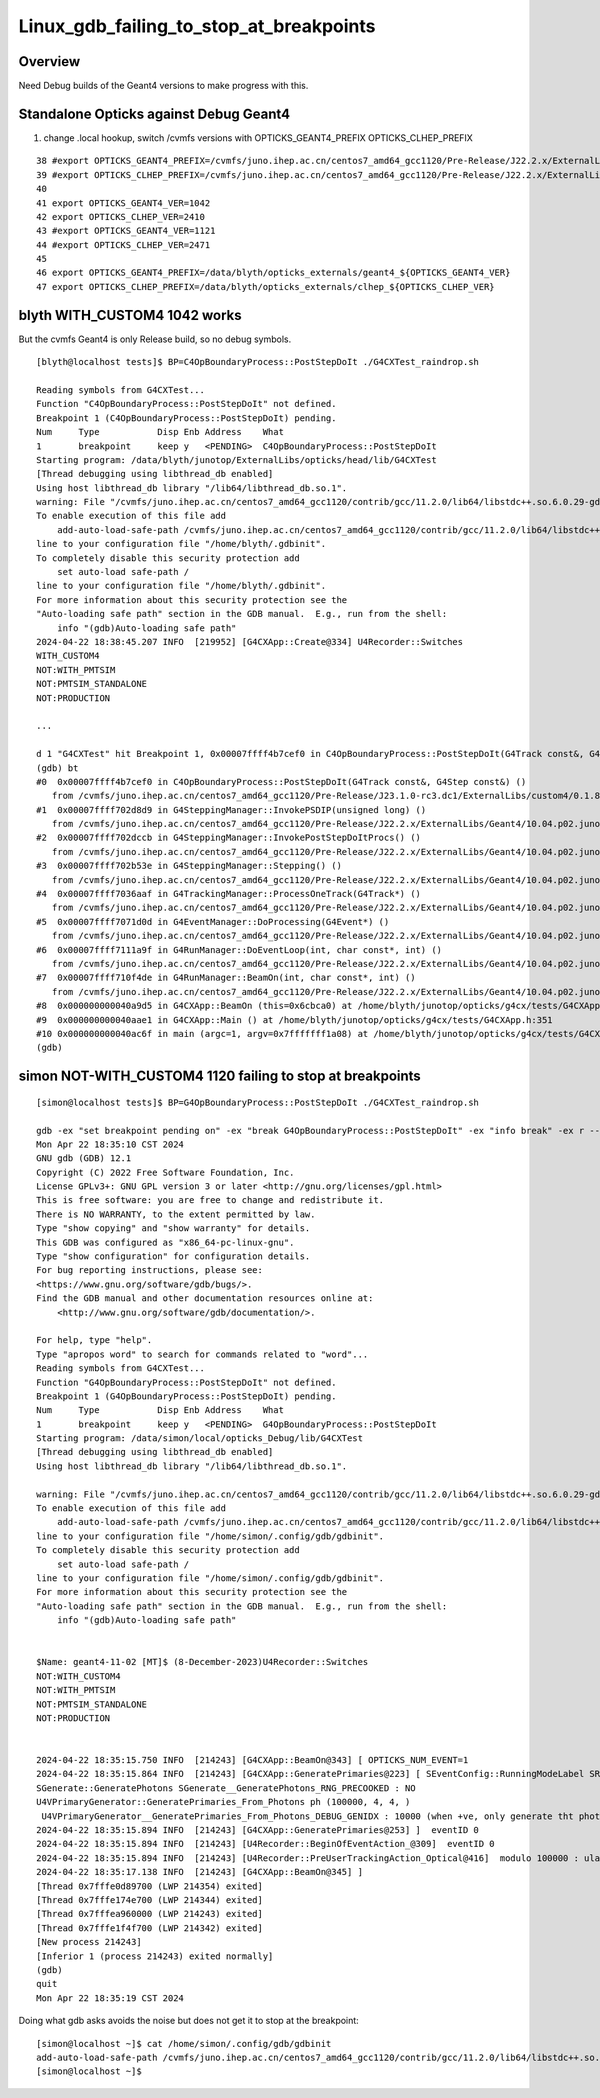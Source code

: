 Linux_gdb_failing_to_stop_at_breakpoints
==========================================

Overview
---------

Need Debug builds of the Geant4 versions to make progress with this.


Standalone Opticks against Debug Geant4
-----------------------------------------

1. change .local hookup, switch /cvmfs versions with OPTICKS_GEANT4_PREFIX OPTICKS_CLHEP_PREFIX


::

     38 #export OPTICKS_GEANT4_PREFIX=/cvmfs/juno.ihep.ac.cn/centos7_amd64_gcc1120/Pre-Release/J22.2.x/ExternalLibs/Geant4/10.04.p02.juno
     39 #export OPTICKS_CLHEP_PREFIX=/cvmfs/juno.ihep.ac.cn/centos7_amd64_gcc1120/Pre-Release/J22.2.x/ExternalLibs/CLHEP/2.4.1.0
     40 
     41 export OPTICKS_GEANT4_VER=1042
     42 export OPTICKS_CLHEP_VER=2410
     43 #export OPTICKS_GEANT4_VER=1121
     44 #export OPTICKS_CLHEP_VER=2471
     45 
     46 export OPTICKS_GEANT4_PREFIX=/data/blyth/opticks_externals/geant4_${OPTICKS_GEANT4_VER}
     47 export OPTICKS_CLHEP_PREFIX=/data/blyth/opticks_externals/clhep_${OPTICKS_CLHEP_VER}



blyth WITH_CUSTOM4 1042 works
-------------------------------

But the cvmfs Geant4 is only Release build, so no debug symbols.

::

    [blyth@localhost tests]$ BP=C4OpBoundaryProcess::PostStepDoIt ./G4CXTest_raindrop.sh

    Reading symbols from G4CXTest...
    Function "C4OpBoundaryProcess::PostStepDoIt" not defined.
    Breakpoint 1 (C4OpBoundaryProcess::PostStepDoIt) pending.
    Num     Type           Disp Enb Address    What
    1       breakpoint     keep y   <PENDING>  C4OpBoundaryProcess::PostStepDoIt
    Starting program: /data/blyth/junotop/ExternalLibs/opticks/head/lib/G4CXTest 
    [Thread debugging using libthread_db enabled]
    Using host libthread_db library "/lib64/libthread_db.so.1".
    warning: File "/cvmfs/juno.ihep.ac.cn/centos7_amd64_gcc1120/contrib/gcc/11.2.0/lib64/libstdc++.so.6.0.29-gdb.py" auto-loading has been declined by your `auto-load safe-path' set to "$debugdir:$datadir/auto-load".
    To enable execution of this file add
        add-auto-load-safe-path /cvmfs/juno.ihep.ac.cn/centos7_amd64_gcc1120/contrib/gcc/11.2.0/lib64/libstdc++.so.6.0.29-gdb.py
    line to your configuration file "/home/blyth/.gdbinit".
    To completely disable this security protection add
        set auto-load safe-path /
    line to your configuration file "/home/blyth/.gdbinit".
    For more information about this security protection see the
    "Auto-loading safe path" section in the GDB manual.  E.g., run from the shell:
        info "(gdb)Auto-loading safe path"
    2024-04-22 18:38:45.207 INFO  [219952] [G4CXApp::Create@334] U4Recorder::Switches
    WITH_CUSTOM4
    NOT:WITH_PMTSIM
    NOT:PMTSIM_STANDALONE
    NOT:PRODUCTION

    ...

    d 1 "G4CXTest" hit Breakpoint 1, 0x00007ffff4b7cef0 in C4OpBoundaryProcess::PostStepDoIt(G4Track const&, G4Step const&) () from /cvmfs/juno.ihep.ac.cn/centos7_amd64_gcc1120/Pre-Release/J23.1.0-rc3.dc1/ExternalLibs/custom4/0.1.8/lib64/libCustom4.so
    (gdb) bt
    #0  0x00007ffff4b7cef0 in C4OpBoundaryProcess::PostStepDoIt(G4Track const&, G4Step const&) ()
       from /cvmfs/juno.ihep.ac.cn/centos7_amd64_gcc1120/Pre-Release/J23.1.0-rc3.dc1/ExternalLibs/custom4/0.1.8/lib64/libCustom4.so
    #1  0x00007ffff702d8d9 in G4SteppingManager::InvokePSDIP(unsigned long) ()
       from /cvmfs/juno.ihep.ac.cn/centos7_amd64_gcc1120/Pre-Release/J22.2.x/ExternalLibs/Geant4/10.04.p02.juno/lib64/libG4tracking.so
    #2  0x00007ffff702dccb in G4SteppingManager::InvokePostStepDoItProcs() ()
       from /cvmfs/juno.ihep.ac.cn/centos7_amd64_gcc1120/Pre-Release/J22.2.x/ExternalLibs/Geant4/10.04.p02.juno/lib64/libG4tracking.so
    #3  0x00007ffff702b53e in G4SteppingManager::Stepping() ()
       from /cvmfs/juno.ihep.ac.cn/centos7_amd64_gcc1120/Pre-Release/J22.2.x/ExternalLibs/Geant4/10.04.p02.juno/lib64/libG4tracking.so
    #4  0x00007ffff7036aaf in G4TrackingManager::ProcessOneTrack(G4Track*) ()
       from /cvmfs/juno.ihep.ac.cn/centos7_amd64_gcc1120/Pre-Release/J22.2.x/ExternalLibs/Geant4/10.04.p02.juno/lib64/libG4tracking.so
    #5  0x00007ffff7071d0d in G4EventManager::DoProcessing(G4Event*) ()
       from /cvmfs/juno.ihep.ac.cn/centos7_amd64_gcc1120/Pre-Release/J22.2.x/ExternalLibs/Geant4/10.04.p02.juno/lib64/libG4event.so
    #6  0x00007ffff7111a9f in G4RunManager::DoEventLoop(int, char const*, int) ()
       from /cvmfs/juno.ihep.ac.cn/centos7_amd64_gcc1120/Pre-Release/J22.2.x/ExternalLibs/Geant4/10.04.p02.juno/lib64/libG4run.so
    #7  0x00007ffff710f4de in G4RunManager::BeamOn(int, char const*, int) ()
       from /cvmfs/juno.ihep.ac.cn/centos7_amd64_gcc1120/Pre-Release/J22.2.x/ExternalLibs/Geant4/10.04.p02.juno/lib64/libG4run.so
    #8  0x000000000040a9d5 in G4CXApp::BeamOn (this=0x6cbca0) at /home/blyth/junotop/opticks/g4cx/tests/G4CXApp.h:344
    #9  0x000000000040aae1 in G4CXApp::Main () at /home/blyth/junotop/opticks/g4cx/tests/G4CXApp.h:351
    #10 0x000000000040ac6f in main (argc=1, argv=0x7fffffff1a08) at /home/blyth/junotop/opticks/g4cx/tests/G4CXTest.cc:13
    (gdb) 





simon NOT-WITH_CUSTOM4 1120 failing to stop at breakpoints
--------------------------------------------------------------


::

    [simon@localhost tests]$ BP=G4OpBoundaryProcess::PostStepDoIt ./G4CXTest_raindrop.sh

    gdb -ex "set breakpoint pending on" -ex "break G4OpBoundaryProcess::PostStepDoIt" -ex "info break" -ex r --args G4CXTest
    Mon Apr 22 18:35:10 CST 2024
    GNU gdb (GDB) 12.1
    Copyright (C) 2022 Free Software Foundation, Inc.
    License GPLv3+: GNU GPL version 3 or later <http://gnu.org/licenses/gpl.html>
    This is free software: you are free to change and redistribute it.
    There is NO WARRANTY, to the extent permitted by law.
    Type "show copying" and "show warranty" for details.
    This GDB was configured as "x86_64-pc-linux-gnu".
    Type "show configuration" for configuration details.
    For bug reporting instructions, please see:
    <https://www.gnu.org/software/gdb/bugs/>.
    Find the GDB manual and other documentation resources online at:
        <http://www.gnu.org/software/gdb/documentation/>.

    For help, type "help".
    Type "apropos word" to search for commands related to "word"...
    Reading symbols from G4CXTest...
    Function "G4OpBoundaryProcess::PostStepDoIt" not defined.
    Breakpoint 1 (G4OpBoundaryProcess::PostStepDoIt) pending.
    Num     Type           Disp Enb Address    What
    1       breakpoint     keep y   <PENDING>  G4OpBoundaryProcess::PostStepDoIt
    Starting program: /data/simon/local/opticks_Debug/lib/G4CXTest 
    [Thread debugging using libthread_db enabled]
    Using host libthread_db library "/lib64/libthread_db.so.1".

    warning: File "/cvmfs/juno.ihep.ac.cn/centos7_amd64_gcc1120/contrib/gcc/11.2.0/lib64/libstdc++.so.6.0.29-gdb.py" auto-loading has been declined by your `auto-load safe-path' set to "$debugdir:$datadir/auto-load".
    To enable execution of this file add
        add-auto-load-safe-path /cvmfs/juno.ihep.ac.cn/centos7_amd64_gcc1120/contrib/gcc/11.2.0/lib64/libstdc++.so.6.0.29-gdb.py
    line to your configuration file "/home/simon/.config/gdb/gdbinit".
    To completely disable this security protection add
        set auto-load safe-path /
    line to your configuration file "/home/simon/.config/gdb/gdbinit".
    For more information about this security protection see the
    "Auto-loading safe path" section in the GDB manual.  E.g., run from the shell:
        info "(gdb)Auto-loading safe path"


    $Name: geant4-11-02 [MT]$ (8-December-2023)U4Recorder::Switches
    NOT:WITH_CUSTOM4
    NOT:WITH_PMTSIM
    NOT:PMTSIM_STANDALONE
    NOT:PRODUCTION


    2024-04-22 18:35:15.750 INFO  [214243] [G4CXApp::BeamOn@343] [ OPTICKS_NUM_EVENT=1
    2024-04-22 18:35:15.864 INFO  [214243] [G4CXApp::GeneratePrimaries@223] [ SEventConfig::RunningModeLabel SRM_TORCH eventID 0
    SGenerate::GeneratePhotons SGenerate__GeneratePhotons_RNG_PRECOOKED : NO 
    U4VPrimaryGenerator::GeneratePrimaries_From_Photons ph (100000, 4, 4, )
     U4VPrimaryGenerator__GeneratePrimaries_From_Photons_DEBUG_GENIDX : 10000 (when +ve, only generate tht photon idx)
    2024-04-22 18:35:15.894 INFO  [214243] [G4CXApp::GeneratePrimaries@253] ]  eventID 0
    2024-04-22 18:35:15.894 INFO  [214243] [U4Recorder::BeginOfEventAction_@309]  eventID 0
    2024-04-22 18:35:15.894 INFO  [214243] [U4Recorder::PreUserTrackingAction_Optical@416]  modulo 100000 : ulabel.id 0
    2024-04-22 18:35:17.138 INFO  [214243] [G4CXApp::BeamOn@345] ]
    [Thread 0x7fffe0d89700 (LWP 214354) exited]
    [Thread 0x7fffe174e700 (LWP 214344) exited]
    [Thread 0x7fffea960000 (LWP 214243) exited]
    [Thread 0x7fffe1f4f700 (LWP 214342) exited]
    [New process 214243]
    [Inferior 1 (process 214243) exited normally]
    (gdb) 
    quit
    Mon Apr 22 18:35:19 CST 2024


Doing what gdb asks avoids the noise but does not get it to stop at the breakpoint::

    [simon@localhost ~]$ cat /home/simon/.config/gdb/gdbinit
    add-auto-load-safe-path /cvmfs/juno.ihep.ac.cn/centos7_amd64_gcc1120/contrib/gcc/11.2.0/lib64/libstdc++.so.6.0.29-gdb.py
    [simon@localhost ~]$ 



